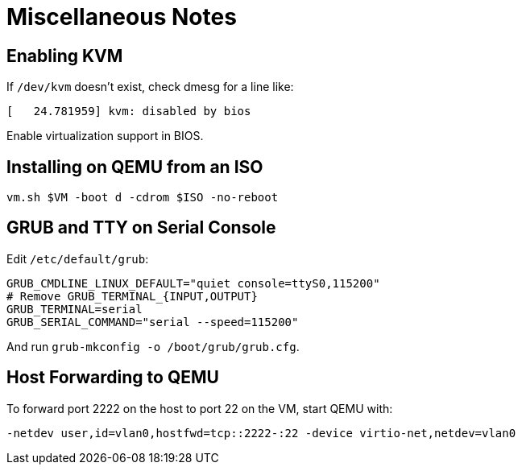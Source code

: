 = Miscellaneous Notes

== Enabling KVM

If `/dev/kvm` doesn't exist, check dmesg for a line like:

----
[   24.781959] kvm: disabled by bios
----

Enable virtualization support in BIOS.

== Installing on QEMU from an ISO

----
vm.sh $VM -boot d -cdrom $ISO -no-reboot
----

== GRUB and TTY on Serial Console

Edit `/etc/default/grub`:

----
GRUB_CMDLINE_LINUX_DEFAULT="quiet console=ttyS0,115200"
# Remove GRUB_TERMINAL_{INPUT,OUTPUT}
GRUB_TERMINAL=serial
GRUB_SERIAL_COMMAND="serial --speed=115200"
----

And run `grub-mkconfig -o /boot/grub/grub.cfg`.

== Host Forwarding to QEMU

To forward port 2222 on the host to port 22 on the VM, start QEMU with:

----
-netdev user,id=vlan0,hostfwd=tcp::2222-:22 -device virtio-net,netdev=vlan0
----
